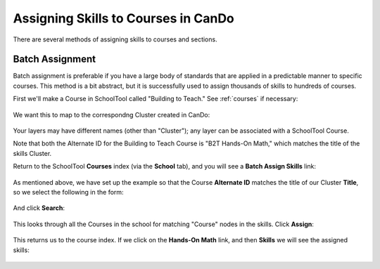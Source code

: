 Assigning Skills to Courses in CanDo
====================================

There are several methods of assigning skills to courses and sections.  

Batch Assignment
----------------

Batch assignment is preferable if you have a large body of standards that are applied in a predictable manner to specific courses.  This method is a bit abstract, but it is successfully used to assign thousands of skills to hundreds of courses.

First we'll make a Course in SchoolTool called "Building to Teach."  See :ref:`courses` if necessary:

   .. image:: images/cando-assign-1.png

We want this to map to the correspondng Cluster created in CanDo:

   .. image:: images/cando-assign-2.png

Your layers may have different names (other than "Cluster"); any layer can be associated with a SchoolTool Course.

Note that both the Alternate ID for the Building to Teach Course is "B2T Hands-On Math," which matches the title of the skills Cluster.

Return to the SchoolTool **Courses** index (via the **School** tab), and you will see a **Batch Assign Skills** link:

   .. image:: images/cando-assign-3.png

As mentioned above, we have set up the example so that the Course **Alternate ID** matches the title of our Cluster **Title**, so we select the following in the form:

   .. image:: images/cando-assign-4.png

And click **Search**:

   .. image:: images/cando-assign-5.png

This looks through all the Courses in the school for matching "Course" nodes in the skills.  Click **Assign**:

   .. image:: images/cando-assign-6.png

This returns us to the course index.  If we click on the **Hands-On Math** link, and then **Skills** we will see the assigned skills:

   .. image:: images/cando-assign-7.png
